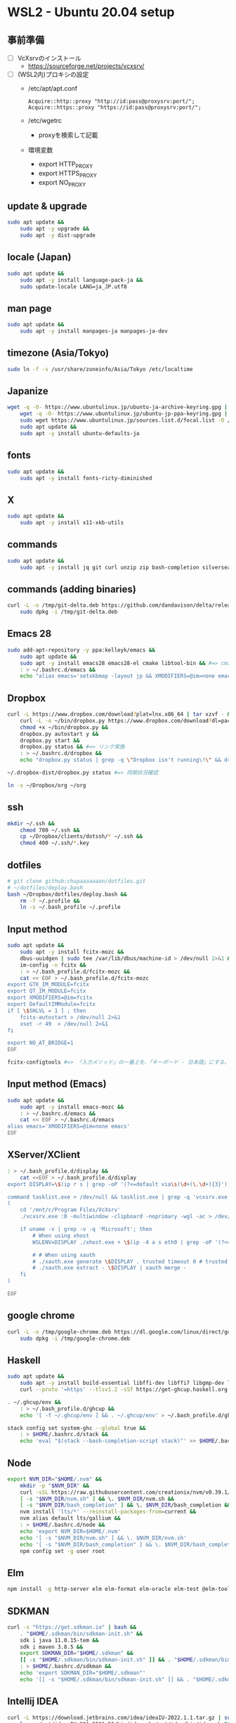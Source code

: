 * WSL2 - Ubuntu 20.04 setup

** 事前準備
- [ ] VcXsrvのインストール
  - https://sourceforge.net/projects/vcxsrv/
- [ ] (WSL2内)プロキシの設定
  - /etc/apt/apt.conf
    #+begin_src
      Acquire::http::proxy "http://id:pass@proxysrv:port/";
      Acquire::https::proxy "https://id:pass@proxysrv:port/";
    #+end_src
  - /etc/wgetrc
    - proxyを検索して記載
  - 環境変数
    - export HTTP_PROXY
    - export HTTPS_PROXY
    - export NO_PROXY

** update & upgrade
#+begin_src sh
  sudo apt update &&
      sudo apt -y upgrade &&
      sudo apt -y dist-upgrade
#+end_src
  
** locale (Japan)
#+begin_src sh
  sudo apt update &&
      sudo apt -y install language-pack-ja &&
      sudo update-locale LANG=ja_JP.utf8
#+end_src

** man page
#+begin_src sh
  sudo apt update &&
      sudo apt -y install manpages-ja manpages-ja-dev
#+end_src

** timezone (Asia/Tokyo)
#+begin_src sh
  sudo ln -f -s /usr/share/zoneinfo/Asia/Tokyo /etc/localtime
#+end_src

** Japanize
#+begin_src sh
  wget -q -O- https://www.ubuntulinux.jp/ubuntu-ja-archive-keyring.gpg | sudo apt-key add - &&
      wget -q -O- https://www.ubuntulinux.jp/ubuntu-jp-ppa-keyring.gpg | sudo apt-key add - &&
      sudo wget https://www.ubuntulinux.jp/sources.list.d/focal.list -O /etc/apt/sources.list.d/ubuntu-ja.list &&
      sudo apt update &&
      sudo apt -y install ubuntu-defaults-ja
#+end_src

** fonts
#+begin_src sh
  sudo apt update &&
      sudo apt -y install fonts-ricty-diminished
#+end_src

** X
#+begin_src sh
  sudo apt update &&
      sudo apt -y install x11-xkb-utils
#+end_src

** commands
#+begin_src sh
  sudo apt update &&
      sudo apt -y install jq git curl unzip zip bash-completion silversearcher-ag peco
#+end_src
   
** commands (adding binaries)
#+begin_src sh
  curl -L -o /tmp/git-delta.deb https://github.com/dandavison/delta/releases/download/0.13.0/git-delta_0.13.0_amd64.deb &&
      sudo dpkg -i /tmp/git-delta.deb
#+end_src

** Emacs 28
#+begin_src sh
  sudo add-apt-repository -y ppa:kelleyk/emacs &&
      sudo apt update &&
      sudo apt -y install emacs28 emacs28-el cmake libtool-bin && #=> cmake and libtool-bin for vterm
      : > ~/.bashrc.d/emacs &&
      echo "alias emacs='setxkbmap -layout jp && XMODIFIERS=@im=none emacs >> /dev/null 2>&1 &'" > ~/.bashrc.d/emacs
#+end_src

** Dropbox
#+begin_src sh
  curl -L https://www.dropbox.com/download?plat=lnx.x86_64 | tar xzvf - &&
      curl -L -o ~/bin/dropbox.py https://www.dropbox.com/download?dl=packages/dropbox.py &&
      chmod +x ~/bin/dropbox.py &&
      dropbox.py autostart y &&
      dropbox.py start &&
      dropbox.py status && #=> リンク実施
      : > ~/.bashrc.d/dropbox &&
      echo "dropbox.py status | grep -q \"Dropbox isn't running\!\" && dropbox.py start > /dev/null 2>&1" > ~/.bashrc.d/dropbox
#+end_src

#+begin_src sh
  ~/.dropbox-dist/dropbox.py status #=> 同期状況確認
#+end_src

#+begin_src sh
  ln -s ~/Dropbox/org ~/org
#+end_src

** ssh
#+begin_src sh
  mkdir ~/.ssh &&
      chmod 700 ~/.ssh &&
      cp ~/Dropbox/clients/dotssh/* ~/.ssh &&
      chmod 400 ~/.ssh/*.key
#+end_src

** dotfiles
#+begin_src sh
  # git clone github:chupaaaaaaan/dotfiles.git
  # ~/dotfiles/deploy.bash
  bash ~/Dropbox/dotfiles/deploy.bash &&
      rm -f ~/.profile &&
      ln -s ~/.bash_profile ~/.profile
#+end_src

** Input method
#+begin_src sh
  sudo apt update &&
      sudo apt -y install fcitx-mozc &&
      dbus-uuidgen | sudo tee /var/lib/dbus/machine-id > /dev/null 2>&1 &&
      im-config -n fcitx &&
      : > ~/.bash_profile.d/fcitx-mozc &&
      cat << EOF > ~/.bash_profile.d/fcitx-mozc
  export GTK_IM_MODULE=fcitx
  export QT_IM_MODULE=fcitx
  export XMODIFIERS=@im=fcitx
  export DefaultIMModule=fcitx
  if [ \$SHLVL = 1 ] ; then
      fcitx-autostart > /dev/null 2>&1
      xset -r 49  > /dev/null 2>&1
  fi

  export NO_AT_BRIDGE=1
  EOF
#+end_src

#+begin_src sh
  fcitx-configtools #=> 「入力メソッド」の一番上を、「キーボード - 日本語」にする。
#+end_src

** Input method (Emacs)
#+begin_src sh
  sudo apt update &&
      sudo apt -y install emacs-mozc &&
      : > ~/.bashrc.d/emacs &&
      cat << EOF > ~/.bashrc.d/emacs
  alias emacs='XMODIFIERS=@im=none emacs'
  EOF
#+end_src

** XServer/XClient
#+begin_src sh
  : > ~/.bash_profile.d/display &&
      cat <<EOF > ~/.bash_profile.d/display
  export DISPLAY=\$(ip r s | grep -oP '(?<=default via\s)\d+(\.\d+){3}'):0.0

  command tasklist.exe > /dev/null && tasklist.exe | grep -q 'vcxsrv.exe' || 
  (
      cd '/mnt/c/Program Files/VcXsrv'
      ./vcxsrv.exe :0 -multiwindow -clipboard -noprimary -wgl -ac > /dev/null 2>&1 &

      if uname -v | grep -v -q 'Microsoft'; then
          # When using xhost
          WSLENV=DISPLAY ./xhost.exe + \$(ip -4 a s eth0 | grep -oP '(?<=inet\s)\d+(\.\d+){3}')

          # # When using xauth
          # ./xauth.exe generate \$DISPLAY . trusted timeout 0 # trusted にしないと clipboad 連携が機能しない
          # ./xauth.exe extract - \$DISPLAY | xauth merge -
      fi
  )

  EOF
#+end_src

** google chrome
#+begin_src sh
  curl -L -o /tmp/google-chrome.deb https://dl.google.com/linux/direct/google-chrome-stable_current_amd64.deb &&
      sudo dpkg -i /tmp/google-chrome.deb
#+end_src

** Haskell
#+begin_src sh
  sudo apt update &&
      sudo apt -y install build-essential libffi-dev libffi7 libgmp-dev libgmp10 libncurses-dev libncurses5 libtinfo5 &&
      curl --proto '=https' --tlsv1.2 -sSf https://get-ghcup.haskell.org | sh
#+end_src

#+begin_src sh
  . ~/.ghcup/env &&
      : > ~/.bash_profile.d/ghcup &&
      echo '[ -f ~/.ghcup/env ] && . ~/.ghcup/env' > ~/.bash_profile.d/ghcup
#+end_src

#+begin_src sh
  stack config set system-ghc --global true &&
      : > $HOME/.bashrc.d/stack &&
      echo 'eval "$(stack --bash-completion-script stack)"' >> $HOME/.bashrc.d/stack
#+end_src

** Node
#+begin_src sh
  export NVM_DIR="$HOME/.nvm" &&
      mkdir -p "$NVM_DIR" &&
      curl -sSL https://raw.githubusercontent.com/creationix/nvm/v0.39.1/install.sh | bash &&
      [ -s "$NVM_DIR/nvm.sh" ] && \. $NVM_DIR/nvm.sh &&
      [ -s "$NVM_DIR/bash_completion" ] && \. $NVM_DIR/bash_completion &&
      nvm install 'lts/*' --reinstall-packages-from=current &&
      nvm alias default lts/gallium &&
      : > $HOME/.bashrc.d/node &&
      echo 'export NVM_DIR=$HOME/.nvm'                                        >> $HOME/.bashrc.d/node &&
      echo '[ -s "$NVM_DIR/nvm.sh" ] && \. $NVM_DIR/nvm.sh'                   >> $HOME/.bashrc.d/node &&
      echo '[ -s "$NVM_DIR/bash_completion" ] && \. $NVM_DIR/bash_completion' >> $HOME/.bashrc.d/node &&
      npm config set -g user root
#+end_src

** Elm
#+begin_src sh
  npm install -g http-server elm elm-format elm-oracle elm-test @elm-tooling/elm-language-server
#+end_src

** SDKMAN
#+begin_src sh
  curl -s "https://get.sdkman.io" | bash &&
      . "$HOME/.sdkman/bin/sdkman-init.sh" &&
      sdk i java 11.0.15-tem &&
      sdk i maven 3.8.5 &&
      export SDKMAN_DIR="$HOME/.sdkman" &&
      [[ -s "$HOME/.sdkman/bin/sdkman-init.sh" ]] && . "$HOME/.sdkman/bin/sdkman-init.sh" &&
      : > $HOME/.bashrc.d/sdkman &&
      echo 'export SDKMAN_DIR="$HOME/.sdkman"'                                                   >> $HOME/.bashrc.d/sdkman &&
      echo '[[ -s "$HOME/.sdkman/bin/sdkman-init.sh" ]] && . "$HOME/.sdkman/bin/sdkman-init.sh"' >> $HOME/.bashrc.d/sdkman
#+end_src

** Intellij IDEA
#+begin_src sh
  curl -L https://download.jetbrains.com/idea/ideaIU-2022.1.1.tar.gz | sudo tar xzvf - -C /opt &&
      ln -s /opt/idea-IU-221.5591.52/bin/idea.sh /opt/idea/bin/idea.sh &&
      : > ~/.bashrc.d/idea &&
      echo "alias idea='/opt/idea/bin/idea.sh >> /dev/null 2>&1 &'" > ~/.bashrc.d/idea
#+end_src

** AWSCLIv2
#+begin_src sh
  curl -L -o /tmp/awscliv2.zip https://awscli.amazonaws.com/awscli-exe-linux-x86_64.zip &&
      unzip -u -d /tmp /tmp/awscliv2.zip &&
      sudo /tmp/aws/install --update &&
      bash ~/Dropbox/creds/aws_cred_setup.bash
#+end_src

** Terraform
#+begin_src sh
  wget -q -O- https://apt.releases.hashicorp.com/gpg | sudo apt-key add - &&
      sudo apt-add-repository "deb [arch=amd64] https://apt.releases.hashicorp.com $(lsb_release -cs) main" &&
      sudo apt update &&
      sudo apt -y install terraform terraform-ls &&
      : > $HOME/.bashrc.d/terraform &&
      echo 'complete -C /usr/bin/terraform terraform' >> $HOME/.bashrc.d/terraform
#+end_src

** virtualbox/vagrant (only configuration for WSL2)
#+begin_src sh
  wget -q -O- https://apt.releases.hashicorp.com/gpg | sudo apt-key add - &&
      sudo apt-add-repository "deb [arch=amd64] https://apt.releases.hashicorp.com $(lsb_release -cs) main" &&
      sudo apt update &&
      sudo apt -y install vagrant=$(vagrant.exe --version | cut -d' ' -f2 | tr -d '\r') &&
      export VAGRANT_WSL_ENABLE_WINDOWS_ACCESS=1 &&
      export PATH="$PATH:/mnt/c/Program Files/Oracle/VirtualBox" &&
      : > $HOME/.bash_profile.d/vagrant &&
      echo 'export VAGRANT_WSL_ENABLE_WINDOWS_ACCESS="1"'               >> $HOME/.bash_profile.d/vagrant &&
      echo 'export PATH="$PATH:/mnt/c/Program Files/Oracle/VirtualBox"' >> $HOME/.bash_profile.d/vagrant &&
      vagrant plugin install virtualbox_WSL2 &&
      vagrant plugin install vagrant-hosts &&
      vagrant plugin install vagrant-disksize
#+end_src

** postgresql-13 client
#+begin_src sh
  wget -q -O- https://www.postgresql.org/media/keys/ACCC4CF8.asc | sudo apt-key add - &&
      sudo apt-add-repository "deb http://apt.postgresql.org/pub/repos/apt $(lsb_release -cs)-pgdg main" &&
      sudo apt update &&
      sudo apt -y install postgresql-client-13
#+end_src

** oj (competitive programming)
#+begin_src sh
  sudo apt update &&
      sudo apt -y install python3-pip &&
      pip3 install --user online-judge-tools
#+end_src
